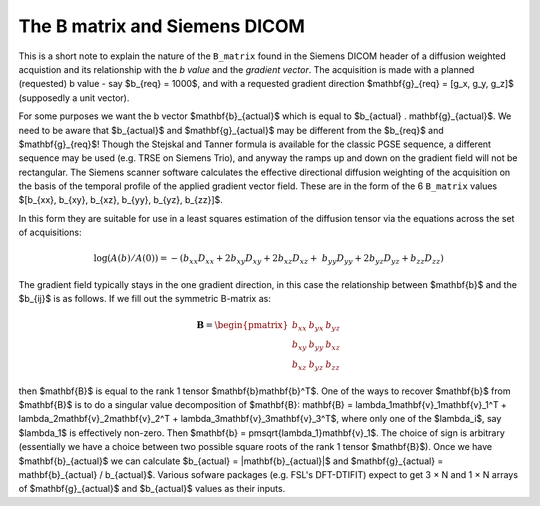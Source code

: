 ================================
 The B matrix and Siemens DICOM
================================

This is a short note to explain the nature of the ``B_matrix`` found in
the Siemens DICOM header of a diffusion weighted acquistion and its
relationship with the *b value* and the *gradient vector*.  The
acquisition is made with a planned (requested) b value - say $b_{req} =
1000$, and with a requested gradient direction $\mathbf{g}_{req} = [g_x,
g_y, g_z]$ (supposedly a unit vector).

For some purposes we want the b vector $\mathbf{b}_{actual}$ which is
equal to $b_{actual} . \mathbf{g}_{actual}$. We need to be aware that
$b_{actual}$ and $\mathbf{g}_{actual}$ may be different from the
$b_{req}$ and $\mathbf{g}_{req}$!  Though the Stejskal and Tanner
formula is available for the classic PGSE sequence, a different sequence
may be used (e.g. TRSE on Siemens Trio), and anyway the ramps up and
down on the gradient field will not be rectangular. The Siemens scanner
software calculates the effective directional diffusion weighting of the
acquisition on the basis of the temporal profile of the applied gradient
vector field. These are in the form of the 6 ``B_matrix`` values
$[b_{xx}, b_{xy}, b_{xz}, b_{yy}, b_{yz}, b_{zz}]$.

In this form they are suitable for use in a least squares estimation of
the diffusion tensor via the equations across the set of acquisitions:

.. math::

   \log(A(b)/A(0)) = -(b_{xx}D_{xx} + 2b_{xy}D_{xy} + 2b_{xz}D_{xz} + \
      b_{yy}D_{yy} + 2b_{yz}D_{yz} + b_{zz}D_{zz}) 

The gradient field typically stays in the one gradient direction, in
this case the relationship between $\mathbf{b}$ and the $b_{ij}$ is as
follows. If we fill out the symmetric B-matrix as:

.. math::

   \mathbf{B} = \begin{pmatrix}
                 b_{xx} & b_{yx} & b_{yz}\\
                 b_{xy} & b_{yy} & b_{xz}\\
                 b_{xz} & b_{yz} & b_{zz}
                 \end{pmatrix}

then $\mathbf{B}$ is equal to the rank 1 tensor
$\mathbf{b}\mathbf{b}^T$. One of the ways to recover $\mathbf{b}$ from
$\mathbf{B}$ is to do a singular value decomposition of $\mathbf{B}:
\mathbf{B} = \lambda_1\mathbf{v}_1\mathbf{v}_1^T + 
\lambda_2\mathbf{v}_2\mathbf{v}_2^T + \lambda_3\mathbf{v}_3\mathbf{v}_3^T$,
where only one of the $\lambda_i$, say $\lambda_1$ is effectively
non-zero. Then $\mathbf{b} = \pm\sqrt{\lambda_1}\mathbf{v}_1$. The choice of sign
is arbitrary (essentially we have a choice between two possible square
roots of the rank 1 tensor $\mathbf{B}$). Once we have
$\mathbf{b}_{actual}$ we can calculate $b_{actual} =
|\mathbf{b}_{actual}|$ and $\mathbf{g}_{actual} = \mathbf{b}_{actual} /
b_{actual}$. Various sofware packages (e.g. FSL's DFT-DTIFIT) expect to
get 3 × N and 1 × N arrays of $\mathbf{g}_{actual}$ and $b_{actual}$
values as their inputs.

